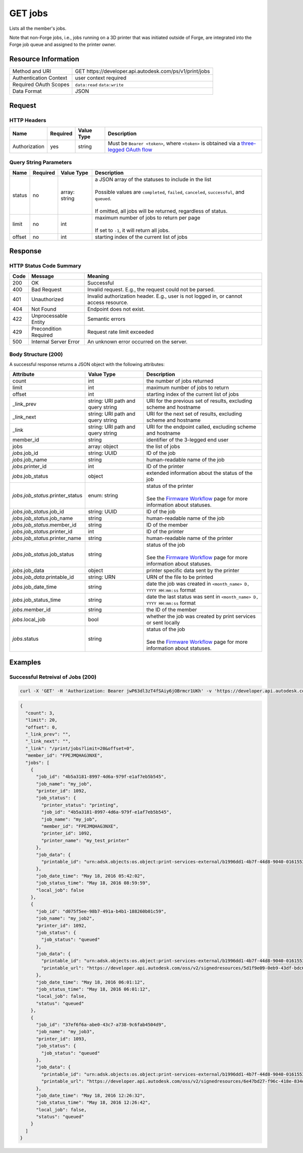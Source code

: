 ##############
GET jobs
##############

Lists all the member's jobs.  

Note that non-Forge jobs, i.e., jobs running on a 3D printer that was initiated outside of Forge, are integrated into the Forge job queue and assigned to the printer owner.

********************
Resource Information
********************

======================   ========================================================================
Method and URI           GET \https://developer.api.autodesk.com/ps/v1/print/jobs
Authentication Context   user context required 
Required OAuth Scopes    ``data:read`` ``data:write``
Data Format              JSON
======================   ========================================================================


*******
Request
*******

HTTP Headers
=============
 

=============   ========   ==========   =====================================================================================================
Name            Required   Value Type   Description
=============   ========   ==========   =====================================================================================================
Authorization   yes        string       Must be ``Bearer <token>``, where ``<token>`` is obtained via a `three-legged OAuth flow </en/docs/oauth/v2/tutorials/get-3-legged-token>`_
=============   ========   ==========   =====================================================================================================



 
Query String Parameters
=======================

==================   ===================   ================   ===================================================================
Name                 Required              Value Type         Description
==================   ===================   ================   ===================================================================
status               no                    array: string      | a JSON array of the statuses to include in the list
                                                              |
                                                              | Possible values are ``completed``, ``failed``, ``canceled``,
                                                                ``successful``, and ``queued``.
                                                              |
                                                              | If omitted, all jobs will be returned, regardless of status.
limit                no                    int                | maximum number of jobs to return per page
                                                              |
                                                              | If set to ``-1``, it will return all jobs. 
offset               no                    int                starting index of the current list of jobs
==================   ===================   ================   ===================================================================


********
Response
********


HTTP Status Code Summary
========================

====   =====================   =====================================================================================
Code   Message                 Meaning
====   =====================   =====================================================================================
200    OK                      Successful
400    Bad Request             Invalid request. E.g., the request could not be parsed.
401    Unauthorized            Invalid authorization header. E.g., user is not logged in, or cannot access resource.
404    Not Found               Endpoint does not exist.
422    Unprocessable Entity    Semantic errors
429    Precondition Required   Request rate limit exceeded
500    Internal Server Error   An unknown error occurred on the server.
====   =====================   =====================================================================================

Body Structure (200)
====================

A successful response returns a JSON object with the following attributes:

====================================  ======================  ============================================================================================
Attribute                             Value Type              Description
====================================  ======================  ============================================================================================
count                                 int                     the number of jobs returned
limit                                 int                     maximum number of jobs to return
offset                                int                     starting index of the current list of jobs
_link_prev                            string: URI path and    URI for the previous set of results, excluding scheme and hostname
                                      query string
_link_next                            string: URI path and    URI for the next set of results, excluding scheme and hostname
                                      query string
_link                                 string: URI path and    URI for the endpoint called, excluding scheme and hostname
                                      query string          
member_id                             string                  identifier of the 3-legged end user
jobs                                  array: object           the list of jobs
*jobs*.job_id                         string: UUID            ID of the job
*jobs*.job_name                       string                  human-readable name of the job
*jobs*.printer_id                     int                     ID of the printer
*jobs*.job_status                     object                  extended information about the status of the job
*jobs.job_status*.printer_status      enum: string            | status of the printer
                                                              |
                                                              | See the `Firmware Workflow </en/docs/print/v1/overview/firmware-workflow>`_
                                                                page for more information about statuses. 
*jobs.job_status*.job_id              string: UUID            ID of the job
*jobs.job_status*.job_name            string                  human-readable name of the job
*jobs.job_status*.member_id           string                  ID of the member
*jobs.job_status*.printer_id          int                     ID of the printer
*jobs.job_status*.printer_name        string                  human-readable name of the printer
*jobs.job_status*.job_status          string                  | status of the job
                                                              |
                                                              | See the `Firmware Workflow </en/docs/print/v1/overview/firmware-workflow>`_
                                                                page for more information about statuses. 
*jobs*.job_data                       object                  printer specific data sent by the printer
*jobs.job_data*.printable_id          string: URN             URN of the file to be printed
*jobs*.job_date_time                  string                  date the job was created in ``<month_name> D, YYYY HH:mm:ss`` format
*jobs*.job_status_time                string                  date the last status was sent in ``<month_name> D, YYYY HH:mm:ss`` format
*jobs*.member_id                      string                  the ID of the member
*jobs*.local_job                      bool                    whether the job was created by print services or sent locally
*jobs*.status                         string                  | status of the job
                                                              |
                                                              | See the `Firmware Workflow </en/docs/print/v1/overview/firmware-workflow>`_
                                                                page for more information about statuses. 
====================================  ======================  ============================================================================================


**********
Examples
**********

Successful Retreival of Jobs (200)
==================================

.. code-block:: shell

  curl -X 'GET' -H 'Authorization: Bearer jwP63dl3zT4fSAiy6jOBrmcr1UKh' -v 'https://developer.api.autodesk.com/ps/v1/print/jobs'

.. code-block:: json

  {
    "count": 3,
    "limit": 20,
    "offset": 0,
    "_link_prev": "",
    "_link_next": "",
    "_link": "/print/jobs?limit=20&offset=0",
    "member_id": "FPEJMQHAG3NXE",
    "jobs": [
      {
        "job_id": "4b5a3181-8997-4d6a-979f-e1af7eb5b545",
        "job_name": "my_job",
        "printer_id": 1092,
        "job_status": {
          "printer_status": "printing",
          "job_id": "4b5a3181-8997-4d6a-979f-e1af7eb5b545",
          "job_name": "my_job",
          "member_id": "FPEJMQHAG3NXE",
          "printer_id": 1092,
          "printer_name": "my_test_printer"
        },
        "job_data": {
          "printable_id": "urn:adsk.objects:os.object:print-services-external/b1996dd1-4b7f-44d8-9040-01615530073c.tar.gz"
        },
        "job_date_time": "May 18, 2016 05:42:02",
        "job_status_time": "May 18, 2016 08:59:59",
        "local_job": false
      },
      {
        "job_id": "d075f5ee-98b7-491a-b4b1-188260b01c59",
        "job_name": "my_job2",
        "printer_id": 1092,
        "job_status": {
          "job_status": "queued"
        },
        "job_data": {
          "printable_id": "urn:adsk.objects:os.object:print-services-external/b1996dd1-4b7f-44d8-9040-01615530073c.tar.gz",
          "printable_url": "https://developer.api.autodesk.com/oss/v2/signedresources/5d1f9e09-0eb9-43df-bdc6-9cdea0f0e65b"
        },
        "job_date_time": "May 18, 2016 06:01:12",
        "job_status_time": "May 18, 2016 06:01:12",
        "local_job": false,
        "status": "queued"
      },
      {
        "job_id": "37ef6f6a-abe0-43c7-a738-9c6fab4504d9",
        "job_name": "my_job3",
        "printer_id": 1093,
        "job_status": {
          "job_status": "queued"
        },
        "job_data": {
          "printable_id": "urn:adsk.objects:os.object:print-services-external/b1996dd1-4b7f-44d8-9040-01615530073c.tar.gz",
          "printable_url": "https://developer.api.autodesk.com/oss/v2/signedresources/6e47bd27-f96c-418e-834d-604c3ca9143c"
        },
        "job_date_time": "May 18, 2016 12:26:32",
        "job_status_time": "May 18, 2016 12:26:42",
        "local_job": false,
        "status": "queued"
      }
    ]
  }
